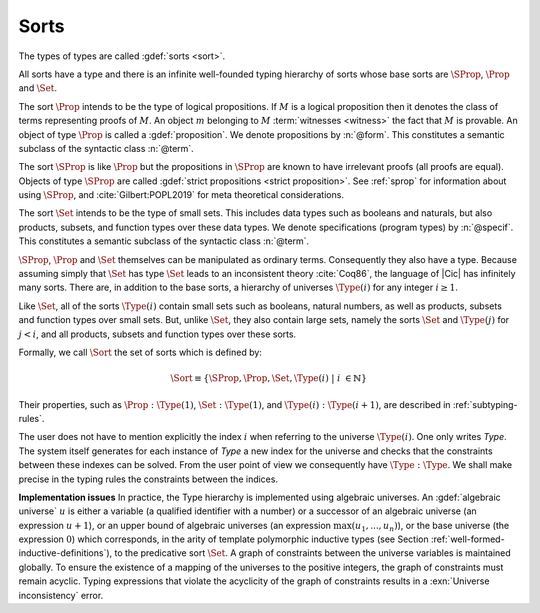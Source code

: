 .. index::
   single: Set (sort)
   single: SProp
   single: Prop
   single: Type

.. _sorts:

Sorts
~~~~~~~~~~~

.. insertprodn sort universe_expr

.. prodn::
   sort ::= Set
   | Prop
   | SProp
   | Type
   | Type @%{ _ %}
   | Type @%{ @universe %}
   universe ::= max ( {+, @universe_expr } )
   | @universe_expr
   universe_expr ::= @universe_name {? + @num }

The types of types are called :gdef:`sorts <sort>`.

All sorts have a type and there is an infinite well-founded typing
hierarchy of sorts whose base sorts are :math:`\SProp`, :math:`\Prop`
and :math:`\Set`.

The sort :math:`\Prop` intends to be the type of logical propositions. If :math:`M` is a
logical proposition then it denotes the class of terms representing
proofs of :math:`M`. An object :math:`m` belonging to :math:`M`
:term:`witnesses <witness>` the fact that :math:`M` is
provable. An object of type :math:`\Prop` is called a :gdef:`proposition`.
We denote propositions by :n:`@form`.
This constitutes a semantic subclass of the syntactic class :n:`@term`.

The sort :math:`\SProp` is like :math:`\Prop` but the propositions in
:math:`\SProp` are known to have irrelevant proofs (all proofs are
equal). Objects of type :math:`\SProp` are called
:gdef:`strict propositions <strict proposition>`.
See :ref:`sprop` for information about using
:math:`\SProp`, and :cite:`Gilbert:POPL2019` for meta theoretical
considerations.

The sort :math:`\Set` intends to be the type of small sets. This includes data
types such as booleans and naturals, but also products, subsets, and
function types over these data types.
We denote specifications (program types) by :n:`@specif`.
This constitutes a semantic subclass of the syntactic class :n:`@term`.

:math:`\SProp`, :math:`\Prop` and :math:`\Set` themselves can be manipulated as ordinary terms.
Consequently they also have a type. Because assuming simply that :math:`\Set`
has type :math:`\Set` leads to an inconsistent theory :cite:`Coq86`, the language of
|Cic| has infinitely many sorts. There are, in addition to the base sorts,
a hierarchy of universes :math:`\Type(i)` for any integer :math:`i ≥ 1`.

Like :math:`\Set`, all of the sorts :math:`\Type(i)` contain small sets such as
booleans, natural numbers, as well as products, subsets and function
types over small sets. But, unlike :math:`\Set`, they also contain large sets,
namely the sorts :math:`\Set` and :math:`\Type(j)` for :math:`j<i`, and all products, subsets
and function types over these sorts.

Formally, we call :math:`\Sort` the set of sorts which is defined by:

.. math::

   \Sort \equiv \{\SProp,\Prop,\Set,\Type(i)\;|\; i~∈ ℕ\}

Their properties, such as :math:`\Prop:\Type(1)`, :math:`\Set:\Type(1)`, and
:math:`\Type(i):\Type(i+1)`, are described in :ref:`subtyping-rules`.

The user does not have to mention explicitly the index :math:`i` when
referring to the universe :math:`\Type(i)`. One only writes `Type`. The system
itself generates for each instance of `Type` a new index for the
universe and checks that the constraints between these indexes can be
solved. From the user point of view we consequently have :math:`\Type:\Type`. We
shall make precise in the typing rules the constraints between the
indices.


.. _Implementation-issues:

**Implementation issues** In practice, the Type hierarchy is
implemented using algebraic universes.
An :gdef:`algebraic universe` :math:`u` is either a variable (a qualified
identifier with a number) or a successor of an algebraic universe (an
expression :math:`u+1`), or an upper bound of algebraic universes (an
expression :math:`\max(u_1 ,...,u_n )`), or the base universe (the expression
:math:`0`) which corresponds, in the arity of template polymorphic inductive
types (see Section
:ref:`well-formed-inductive-definitions`),
to the predicative sort :math:`\Set`. A graph of
constraints between the universe variables is maintained globally. To
ensure the existence of a mapping of the universes to the positive
integers, the graph of constraints must remain acyclic. Typing
expressions that violate the acyclicity of the graph of constraints
results in a :exn:`Universe inconsistency` error.

.. seealso:: :ref:`printing-universes`, :ref:`explicit-universes`.
